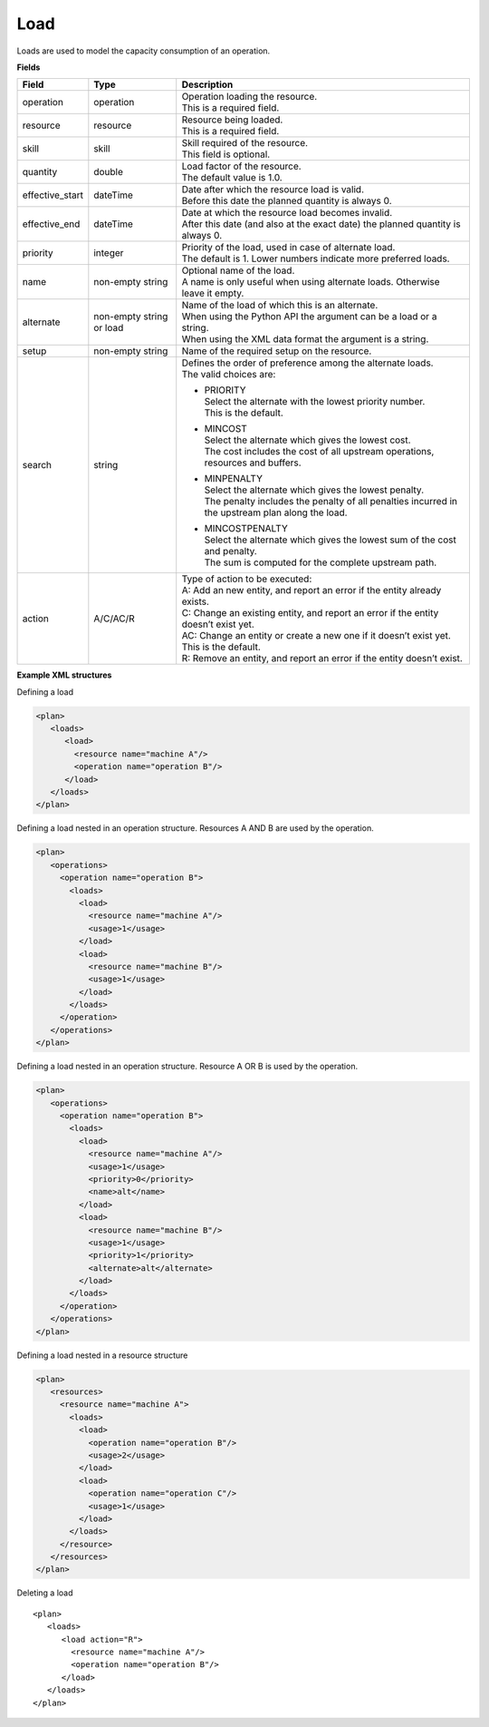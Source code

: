 ====
Load
====

Loads are used to model the capacity consumption of an operation.

**Fields**

=============== ================= ===========================================================
Field           Type              Description
=============== ================= ===========================================================
operation       operation         | Operation loading the resource.
                                  | This is a required field.
resource        resource          | Resource being loaded.
                                  | This is a required field.
skill           skill             | Skill required of the resource.
                                  | This field is optional.
quantity        double            | Load factor of the resource.
                                  | The default value is 1.0.
effective_start dateTime          | Date after which the resource load is valid.
                                  | Before this date the planned quantity is always 0.
effective_end   dateTime          | Date at which the resource load becomes invalid.
                                  | After this date (and also at the exact date) the planned
                                    quantity is always 0.
priority        integer           | Priority of the load, used in case of alternate load.
                                  | The default is 1. Lower numbers indicate more preferred
                                    loads.
name            non-empty string  | Optional name of the load.
                                  | A name is only useful when using alternate loads.
                                    Otherwise leave it empty.
alternate       non-empty string  | Name of the load of which this is an alternate.
                or load           | When using the Python API the argument can be a load or a
                                    string.
                                  | When using the XML data format the argument is a string.
setup           non-empty string  Name of the required setup on the resource.
search          string            | Defines the order of preference among the alternate loads.
                                  | The valid choices are:

                                  * | PRIORITY
                                    | Select the alternate with the lowest priority number.
                                    | This is the default.

                                  * | MINCOST
                                    | Select the alternate which gives the lowest cost.
                                    | The cost includes the cost of all upstream operations,
                                      resources and buffers.

                                  * | MINPENALTY
                                    | Select the alternate which gives the lowest penalty.
                                    | The penalty includes the penalty of all penalties
                                      incurred in the upstream plan along the load.

                                  * | MINCOSTPENALTY
                                    | Select the alternate which gives the lowest sum of
                                      the cost and penalty.
                                    | The sum is computed for the complete upstream path.
action          A/C/AC/R          | Type of action to be executed:
                                  | A: Add an new entity, and report an error if the entity
                                    already exists.
                                  | C: Change an existing entity, and report an error if the
                                    entity doesn’t exist yet.
                                  | AC: Change an entity or create a new one if it doesn’t
                                    exist yet. This is the default.
                                  | R: Remove an entity, and report an error if the entity
                                    doesn’t exist.
=============== ================= ===========================================================

**Example XML structures**

Defining a load

.. code-block:: XML

    <plan>
       <loads>
          <load>
            <resource name="machine A"/>
            <operation name="operation B"/>
          </load>
       </loads>
    </plan>

Defining a load nested in an operation structure.
Resources A AND B are used by the operation.

.. code-block:: XML

    <plan>
       <operations>
         <operation name="operation B">
           <loads>
             <load>
               <resource name="machine A"/>
               <usage>1</usage>
             </load>
             <load>
               <resource name="machine B"/>
               <usage>1</usage>
             </load>
           </loads>
         </operation>
       </operations>
    </plan>

Defining a load nested in an operation structure.
Resource A OR B is used by the operation.

.. code-block:: XML

    <plan>
       <operations>
         <operation name="operation B">
           <loads>
             <load>
               <resource name="machine A"/>
               <usage>1</usage>
               <priority>0</priority>
               <name>alt</name>
             </load>
             <load>
               <resource name="machine B"/>
               <usage>1</usage>
               <priority>1</priority>
               <alternate>alt</alternate>
             </load>
           </loads>
         </operation>
       </operations>
    </plan>

Defining a load nested in a resource structure

.. code-block:: XML

    <plan>
       <resources>
         <resource name="machine A">
           <loads>
             <load>
               <operation name="operation B"/>
               <usage>2</usage>
             </load>
             <load>
               <operation name="operation C"/>
               <usage>1</usage>
             </load>
           </loads>
         </resource>
       </resources>
    </plan>

Deleting a load

::

    <plan>
       <loads>
          <load action="R">
            <resource name="machine A"/>
            <operation name="operation B"/>
          </load>
       </loads>
    </plan>
